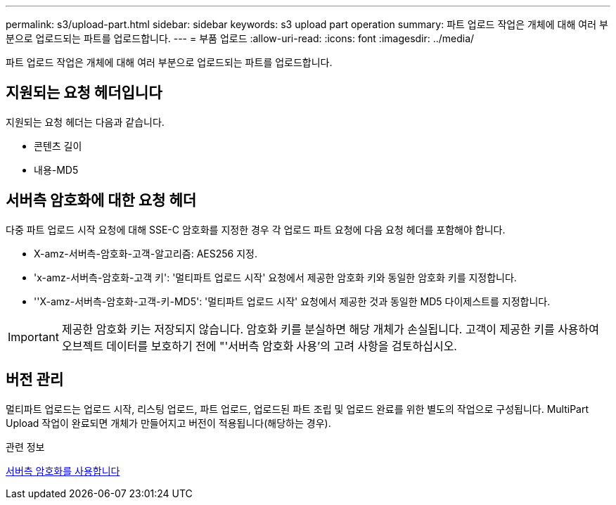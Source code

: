 ---
permalink: s3/upload-part.html 
sidebar: sidebar 
keywords: s3 upload part operation 
summary: 파트 업로드 작업은 개체에 대해 여러 부분으로 업로드되는 파트를 업로드합니다. 
---
= 부품 업로드
:allow-uri-read: 
:icons: font
:imagesdir: ../media/


[role="lead"]
파트 업로드 작업은 개체에 대해 여러 부분으로 업로드되는 파트를 업로드합니다.



== 지원되는 요청 헤더입니다

지원되는 요청 헤더는 다음과 같습니다.

* 콘텐츠 길이
* 내용-MD5




== 서버측 암호화에 대한 요청 헤더

다중 파트 업로드 시작 요청에 대해 SSE-C 암호화를 지정한 경우 각 업로드 파트 요청에 다음 요청 헤더를 포함해야 합니다.

* X-amz-서버측-암호화-고객-알고리즘: AES256 지정.
* 'x-amz-서버측-암호화-고객 키': '멀티파트 업로드 시작' 요청에서 제공한 암호화 키와 동일한 암호화 키를 지정합니다.
* ''X-amz-서버측-암호화-고객-키-MD5': '멀티파트 업로드 시작' 요청에서 제공한 것과 동일한 MD5 다이제스트를 지정합니다.



IMPORTANT: 제공한 암호화 키는 저장되지 않습니다. 암호화 키를 분실하면 해당 개체가 손실됩니다. 고객이 제공한 키를 사용하여 오브젝트 데이터를 보호하기 전에 "'서버측 암호화 사용'의 고려 사항을 검토하십시오.



== 버전 관리

멀티파트 업로드는 업로드 시작, 리스팅 업로드, 파트 업로드, 업로드된 파트 조립 및 업로드 완료를 위한 별도의 작업으로 구성됩니다. MultiPart Upload 작업이 완료되면 개체가 만들어지고 버전이 적용됩니다(해당하는 경우).

.관련 정보
xref:using-server-side-encryption.adoc[서버측 암호화를 사용합니다]
